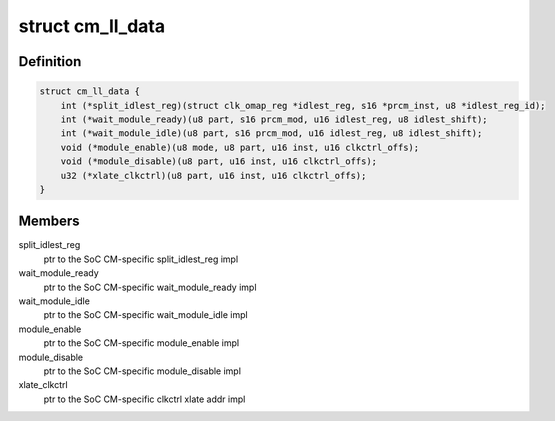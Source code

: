 .. -*- coding: utf-8; mode: rst -*-
.. src-file: arch/arm/mach-omap2/cm.h

.. _`cm_ll_data`:

struct cm_ll_data
=================

.. c:type:: struct cm_ll_data

    fn ptrs to per-SoC CM function implementations

.. _`cm_ll_data.definition`:

Definition
----------

.. code-block:: c

    struct cm_ll_data {
        int (*split_idlest_reg)(struct clk_omap_reg *idlest_reg, s16 *prcm_inst, u8 *idlest_reg_id);
        int (*wait_module_ready)(u8 part, s16 prcm_mod, u16 idlest_reg, u8 idlest_shift);
        int (*wait_module_idle)(u8 part, s16 prcm_mod, u16 idlest_reg, u8 idlest_shift);
        void (*module_enable)(u8 mode, u8 part, u16 inst, u16 clkctrl_offs);
        void (*module_disable)(u8 part, u16 inst, u16 clkctrl_offs);
        u32 (*xlate_clkctrl)(u8 part, u16 inst, u16 clkctrl_offs);
    }

.. _`cm_ll_data.members`:

Members
-------

split_idlest_reg
    ptr to the SoC CM-specific split_idlest_reg impl

wait_module_ready
    ptr to the SoC CM-specific wait_module_ready impl

wait_module_idle
    ptr to the SoC CM-specific wait_module_idle impl

module_enable
    ptr to the SoC CM-specific module_enable impl

module_disable
    ptr to the SoC CM-specific module_disable impl

xlate_clkctrl
    ptr to the SoC CM-specific clkctrl xlate addr impl

.. This file was automatic generated / don't edit.

